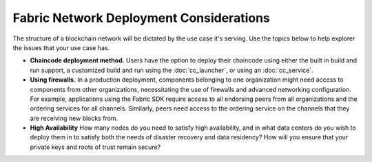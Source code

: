 Fabric Network Deployment Considerations
========================================

The structure of a blockchain network will be dictated by the use case it's serving. Use the topics below to help explorer the issues that your use case has. 

* **Chaincode deployment method.**
  Users have the option to deploy their chaincode using either the built in build and run support, a customized build and run using the :doc:`cc_launcher`, or using an :doc:`cc_service`.

* **Using firewalls.**
  In a production deployment, components belonging to one organization might need access to components from other organizations, necessitating the use of firewalls and advanced networking configuration. For example, applications using the Fabric SDK require access to all endorsing peers from all organizations and the ordering services for all channels. Similarly, peers need access to the ordering service on the channels that they are receiving new blocks from.

* **High Availability**
  How many nodes do you need to satisfy high availability, and in what data centers do you wish to deploy them in to satisfy both the needs of disaster recovery and data residency? How will you ensure that your private keys and roots of trust remain secure?

